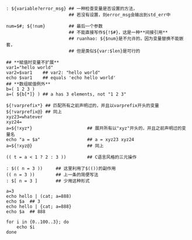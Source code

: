 #+AUTHOR:    Hao Ruan
#+EMAIL:     ruanhao1116@gmail.com
#+OPTIONS:   H:2 num:nil \n:nil @:t ::t |:t ^:{} _:{} *:t TeX:t LaTeX:t
#+STARTUP:   showall

#+BEGIN_SRC shell


: ${variable?error_msg} ## 一种检查变量是否设置的方法，
                        ## 若没有设置，则error_msg会输出到std_err中

num=$#; ${!num}         ## 最后一个参数
                        ## 不能直接写作${!$#}，这是一种**间接引用**
                        ## ruanhao: ${$num}是不允许的，因为变量替换不能嵌套，
                        ## 但是类似${var:$len}是可行的

## **赋值时变量不扩展**
var1="hello world"
var2=$var1    ## var2: "hello world"
echo $var1    ## equals 'echo hello world'
## **数组赋值例外**
b=( 1 2 3 )
a=( ${b[*]} ) ## a has 3 elements, not "1 2 3"

${!varprefix*} ## 匹配所有之前声明过的，并且以varprefix开头的变量
${!varprefix@} ## 同上
xyz23=whatever
xyz24=
a=${!xyz*}                     ## 展开所有以"xyz"开头的，并且之前声明过的变量名
echo "a = $a"                  ## a = xyz23 xyz24
a=${!xyz@}                     ## 同上

(( t = a < 1 ? 2 : 3 ))        ## C语言风格的三元操作

: $(( n = 3 ))     ## 这里利用了$(())的副作用
(( n = 3 ))        ## 上一条的简便写法
: $[ n = 3 ]       ## 少用这种形式

a=3
echo hello | (cat; a=888)
echo $a  ## 3
echo hello | {cat; a=888}
echo $a  ## 888

for i in {0..100..3}; do
    echo $i
done

#+END_SRC
